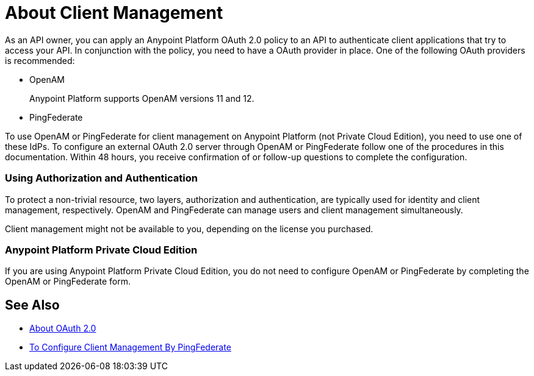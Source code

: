 = About Client Management

As an API owner, you can apply an Anypoint Platform OAuth 2.0  policy to an API to authenticate client applications that try to access your API. In conjunction with the policy, you need to have a OAuth provider in place. One of the following OAuth providers is recommended:

* OpenAM
+
Anypoint Platform supports OpenAM versions 11 and 12. 
+
* PingFederate

// * OpenID Connect (add after GA , khahn 4.14.2017)

// khahn 4.14.2017, moved full section to aes-oauth-faq.adoc in api-manager image:external-identity-b0a95.png[]

To use OpenAM or PingFederate for client management on Anypoint Platform (not Private Cloud Edition), you need to use one of these IdPs. To configure an external OAuth 2.0 server through OpenAM or PingFederate follow one of the procedures in this documentation. Within 48 hours, you receive confirmation of or follow-up questions to complete the configuration.

=== Using Authorization and Authentication

To protect a non-trivial resource, two layers, authorization and authentication, are typically used for identity and client management, respectively. OpenAM and PingFederate can manage users and client management simultaneously.

Client management might not be available to you, depending on the license you purchased.


=== Anypoint Platform Private Cloud Edition

If you are using Anypoint Platform Private Cloud Edition, you do not need to configure OpenAM or PingFederate by completing the OpenAM or PingFederate form.

== See Also

* link:/api-manager/aes-oauth-faq[About OAuth 2.0]
* link:/access-management/conf-client-mgmt-pf-task[To Configure Client Management By PingFederate]


